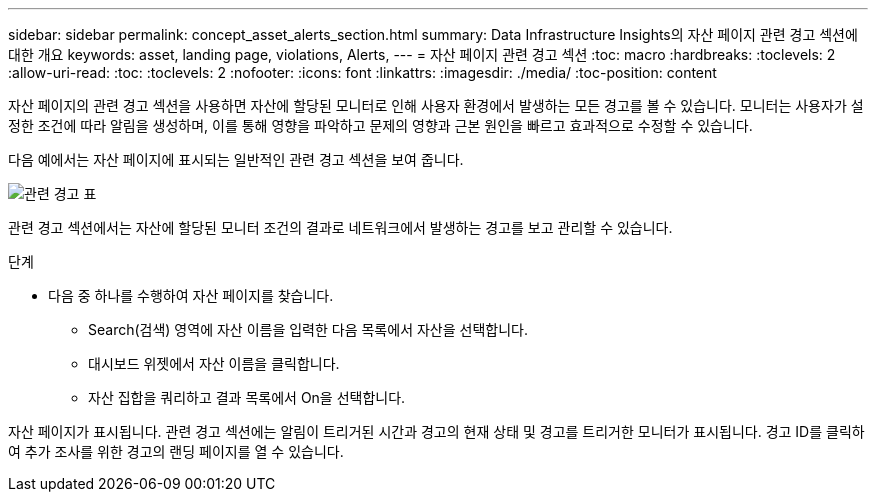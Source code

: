 ---
sidebar: sidebar 
permalink: concept_asset_alerts_section.html 
summary: Data Infrastructure Insights의 자산 페이지 관련 경고 섹션에 대한 개요 
keywords: asset, landing page, violations, Alerts, 
---
= 자산 페이지 관련 경고 섹션
:toc: macro
:hardbreaks:
:toclevels: 2
:allow-uri-read: 
:toc: 
:toclevels: 2
:nofooter: 
:icons: font
:linkattrs: 
:imagesdir: ./media/
:toc-position: content


[role="lead"]
자산 페이지의 관련 경고 섹션을 사용하면 자산에 할당된 모니터로 인해 사용자 환경에서 발생하는 모든 경고를 볼 수 있습니다. 모니터는 사용자가 설정한 조건에 따라 알림을 생성하며, 이를 통해 영향을 파악하고 문제의 영향과 근본 원인을 빠르고 효과적으로 수정할 수 있습니다.

다음 예에서는 자산 페이지에 표시되는 일반적인 관련 경고 섹션을 보여 줍니다.

image:Alerts_on_Landing_Page.png["관련 경고 표"]

관련 경고 섹션에서는 자산에 할당된 모니터 조건의 결과로 네트워크에서 발생하는 경고를 보고 관리할 수 있습니다.

.단계
* 다음 중 하나를 수행하여 자산 페이지를 찾습니다.
+
** Search(검색) 영역에 자산 이름을 입력한 다음 목록에서 자산을 선택합니다.
** 대시보드 위젯에서 자산 이름을 클릭합니다.
** 자산 집합을 쿼리하고 결과 목록에서 On을 선택합니다.




자산 페이지가 표시됩니다. 관련 경고 섹션에는 알림이 트리거된 시간과 경고의 현재 상태 및 경고를 트리거한 모니터가 표시됩니다. 경고 ID를 클릭하여 추가 조사를 위한 경고의 랜딩 페이지를 열 수 있습니다.
